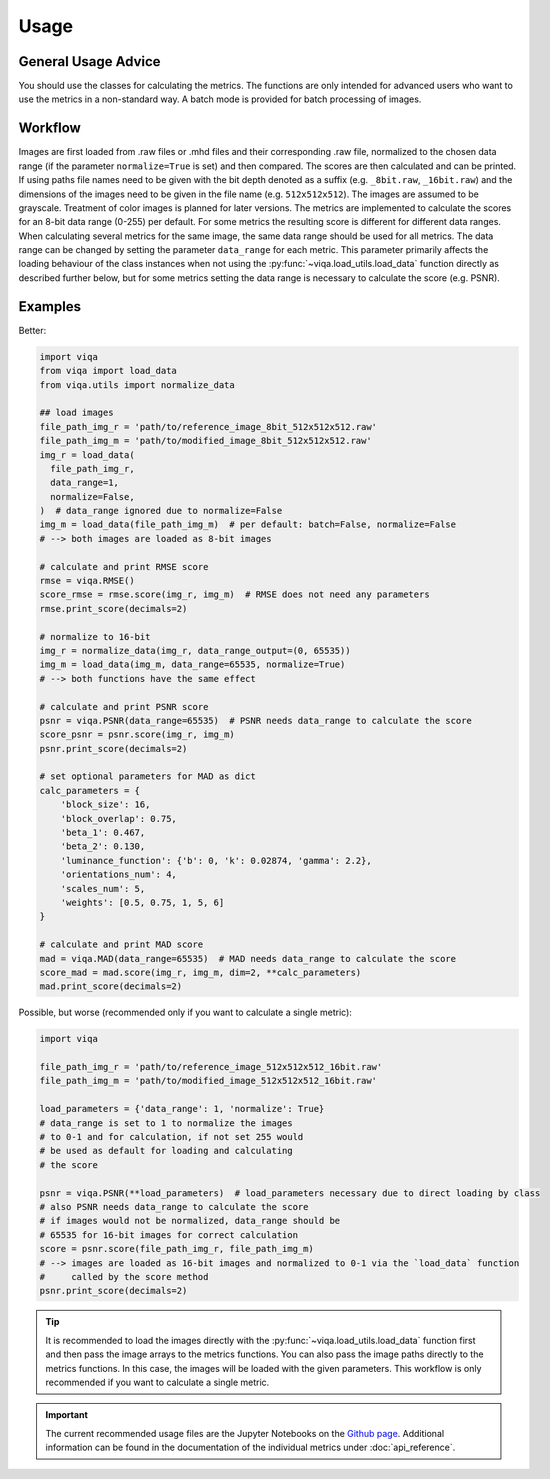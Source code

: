 Usage
=====

General Usage Advice
--------------------

You should use the classes for calculating the metrics. The functions are only intended
for advanced users who want to use the metrics in a non-standard way. A batch mode is
provided for batch processing of images.

Workflow
--------
Images are first loaded from .raw files or .mhd files and their corresponding .raw file, normalized to the chosen data
range (if the parameter ``normalize=True`` is set) and then compared. The scores are then calculated and can be printed.
If using paths file names need to be given with the bit depth denoted as a suffix (e.g. ``_8bit.raw``, ``_16bit.raw``) and
the dimensions of the images need to be given in the file name (e.g. ``512x512x512``). The images are assumed to be
grayscale. Treatment of color images is planned for later versions.
The metrics are implemented to calculate the scores for an 8-bit data range (0-255) per default. For some metrics the
resulting score is different for different data ranges. When calculating several metrics for the same image, the same
data range should be used for all metrics. The data range can be changed by setting the parameter ``data_range`` for each
metric. This parameter primarily affects the loading behaviour of the class instances when not using the
:py:func:`~viqa.load_utils.load_data` function directly as described further below, but for some metrics setting the data range is
necessary to calculate the score (e.g. PSNR).

Examples
--------
Better:

.. code-block:: python

    import viqa
    from viqa import load_data
    from viqa.utils import normalize_data

    ## load images
    file_path_img_r = 'path/to/reference_image_8bit_512x512x512.raw'
    file_path_img_m = 'path/to/modified_image_8bit_512x512x512.raw'
    img_r = load_data(
      file_path_img_r,
      data_range=1,
      normalize=False,
    )  # data_range ignored due to normalize=False
    img_m = load_data(file_path_img_m)  # per default: batch=False, normalize=False
    # --> both images are loaded as 8-bit images

    # calculate and print RMSE score
    rmse = viqa.RMSE()
    score_rmse = rmse.score(img_r, img_m)  # RMSE does not need any parameters
    rmse.print_score(decimals=2)

    # normalize to 16-bit
    img_r = normalize_data(img_r, data_range_output=(0, 65535))
    img_m = load_data(img_m, data_range=65535, normalize=True)
    # --> both functions have the same effect

    # calculate and print PSNR score
    psnr = viqa.PSNR(data_range=65535)  # PSNR needs data_range to calculate the score
    score_psnr = psnr.score(img_r, img_m)
    psnr.print_score(decimals=2)

    # set optional parameters for MAD as dict
    calc_parameters = {
        'block_size': 16,
        'block_overlap': 0.75,
        'beta_1': 0.467,
        'beta_2': 0.130,
        'luminance_function': {'b': 0, 'k': 0.02874, 'gamma': 2.2},
        'orientations_num': 4,
        'scales_num': 5,
        'weights': [0.5, 0.75, 1, 5, 6]
    }

    # calculate and print MAD score
    mad = viqa.MAD(data_range=65535)  # MAD needs data_range to calculate the score
    score_mad = mad.score(img_r, img_m, dim=2, **calc_parameters)
    mad.print_score(decimals=2)

Possible, but worse (recommended only if you want to calculate a single metric):

.. code-block:: python

    import viqa

    file_path_img_r = 'path/to/reference_image_512x512x512_16bit.raw'
    file_path_img_m = 'path/to/modified_image_512x512x512_16bit.raw'

    load_parameters = {'data_range': 1, 'normalize': True}
    # data_range is set to 1 to normalize the images
    # to 0-1 and for calculation, if not set 255 would
    # be used as default for loading and calculating
    # the score

    psnr = viqa.PSNR(**load_parameters)  # load_parameters necessary due to direct loading by class
    # also PSNR needs data_range to calculate the score
    # if images would not be normalized, data_range should be
    # 65535 for 16-bit images for correct calculation
    score = psnr.score(file_path_img_r, file_path_img_m)
    # --> images are loaded as 16-bit images and normalized to 0-1 via the `load_data` function
    #     called by the score method
    psnr.print_score(decimals=2)

.. tip::

    It is recommended to load the images directly with the :py:func:`~viqa.load_utils.load_data` function first and then pass the image
    arrays to the metrics functions. You can also pass the image paths directly to the metrics functions. In this case,
    the images will be loaded with the given parameters. This workflow is only recommended if you want to calculate a
    single metric.

.. important::

    The current recommended usage files are the Jupyter Notebooks on the `Github page`_.
    Additional information can be found in the documentation of the individual metrics under :doc:`api_reference`.

.. _Github page: https://github.com/3dct/vIQA
